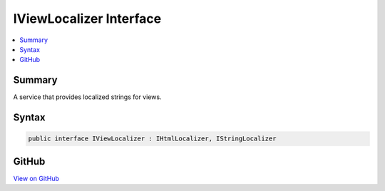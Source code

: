 

IViewLocalizer Interface
========================



.. contents:: 
   :local:



Summary
-------

A service that provides localized strings for views.











Syntax
------

.. code-block:: csharp

   public interface IViewLocalizer : IHtmlLocalizer, IStringLocalizer





GitHub
------

`View on GitHub <https://github.com/aspnet/apidocs/blob/master/aspnet/mvc/src/Microsoft.AspNet.Mvc.Localization/IViewLocalizer.cs>`_





.. dn:interface:: Microsoft.AspNet.Mvc.Localization.IViewLocalizer

